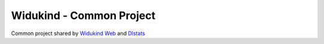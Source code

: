 Widukind - Common Project
=========================

Common project shared by `Widukind Web`_ and `Dlstats`_ 

.. _`Widukind Web`: https://github.com/Widukind/widukind-web
.. _`Dlstats`: https://github.com/Widukind/dlstats
